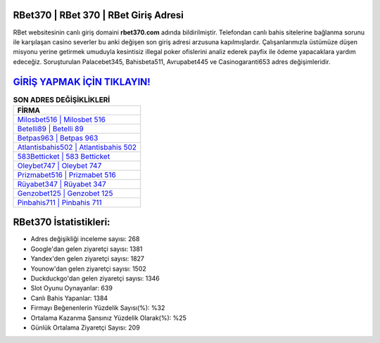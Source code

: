 ﻿RBet370 | RBet 370 | RBet Giriş Adresi
===================================

.. image:: images/rbet-giris.jpg
   :width: 600
   
RBet websitesinin canlı giriş domaini **rbet370.com** adında bildirilmiştir. Telefondan canlı bahis sitelerine bağlanma sorunu ile karşılaşan casino severler bu anki değişen son giriş adresi arzusuna kapılmışlardır. Çalışanlarımızla üstümüze düşen misyonu yerine getirmek umuduyla kesintisiz illegal poker ofislerini analiz ederek payfix ile ödeme yapacaklara yardım edeceğiz. Soruşturulan Palacebet345, Bahisbeta511, Avrupabet445 ve Casinogaranti653 adres değişimleridir.

`GİRİŞ YAPMAK İÇİN TIKLAYIN! <https://uclck.me/gonow>`_
==============

.. list-table:: **SON ADRES DEĞİŞİKLİKLERİ**
   :widths: 100
   :header-rows: 1

   * - FİRMA
   * - `Milosbet516 | Milosbet 516 <milosbet516-milosbet-516-milosbet-giris-adresi.html>`_
   * - `Betelli89 | Betelli 89 <betelli89-betelli-89-betelli-giris-adresi.html>`_
   * - `Betpas963 | Betpas 963 <betpas963-betpas-963-betpas-giris-adresi.html>`_	 
   * - `Atlantisbahis502 | Atlantisbahis 502 <atlantisbahis502-atlantisbahis-502-atlantisbahis-giris-adresi.html>`_	 
   * - `583Betticket | 583 Betticket <583betticket-583-betticket-betticket-giris-adresi.html>`_ 
   * - `Oleybet747 | Oleybet 747 <oleybet747-oleybet-747-oleybet-giris-adresi.html>`_
   * - `Prizmabet516 | Prizmabet 516 <prizmabet516-prizmabet-516-prizmabet-giris-adresi.html>`_	 
   * - `Rüyabet347 | Rüyabet 347 <ruyabet347-ruyabet-347-ruyabet-giris-adresi.html>`_
   * - `Genzobet125 | Genzobet 125 <genzobet125-genzobet-125-genzobet-giris-adresi.html>`_
   * - `Pinbahis711 | Pinbahis 711 <pinbahis711-pinbahis-711-pinbahis-giris-adresi.html>`_
	 
RBet370 İstatistikleri:
===================================	 
* Adres değişikliği inceleme sayısı: 268
* Google'dan gelen ziyaretçi sayısı: 1381
* Yandex'den gelen ziyaretçi sayısı: 1827
* Younow'dan gelen ziyaretçi sayısı: 1502
* Duckduckgo'dan gelen ziyaretçi sayısı: 1346
* Slot Oyunu Oynayanlar: 639
* Canlı Bahis Yapanlar: 1384
* Firmayı Beğenenlerin Yüzdelik Sayısı(%): %32
* Ortalama Kazanma Şansınız Yüzdelik Olarak(%): %25
* Günlük Ortalama Ziyaretçi Sayısı: 209
